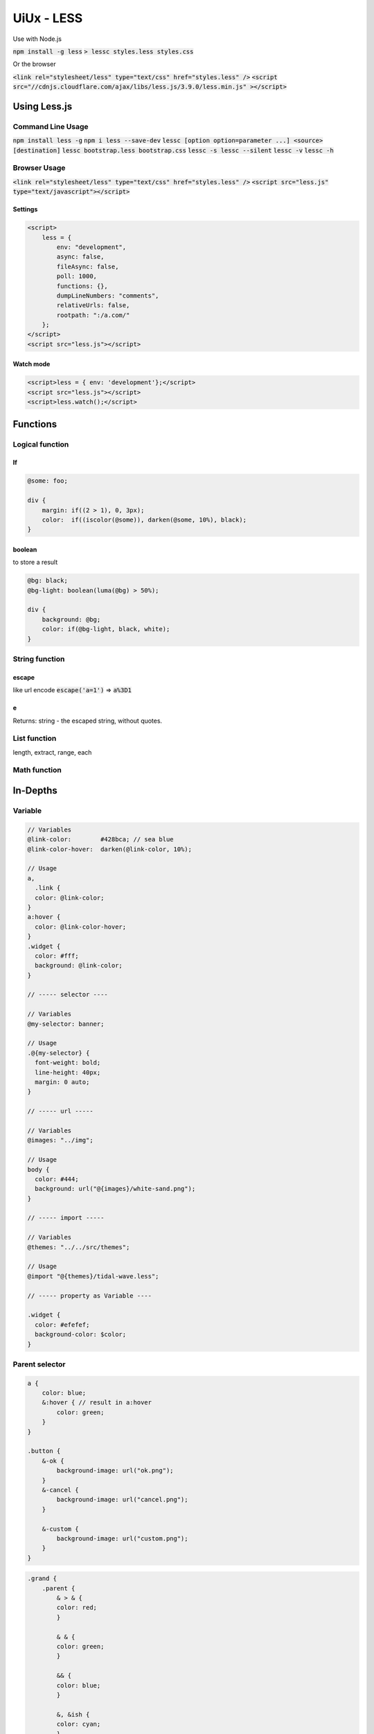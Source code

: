 UiUx - LESS
###########

Use with Node.js

:code:`npm install -g less`
:code:`> lessc styles.less styles.css`

Or the browser

:code:`<link rel="stylesheet/less" type="text/css" href="styles.less" />`
:code:`<script src="//cdnjs.cloudflare.com/ajax/libs/less.js/3.9.0/less.min.js" ></script>`

Using Less.js
*************

Command Line Usage
==================

:code:`npm install less -g`
:code:`npm i less --save-dev`
:code:`lessc [option option=parameter ...] <source> [destination]`
:code:`lessc bootstrap.less bootstrap.css`
:code:`lessc -s lessc --silent`
:code:`lessc -v`
:code:`lessc -h`

Browser Usage
=============

:code:`<link rel="stylesheet/less" type="text/css" href="styles.less" />`
:code:`<script src="less.js" type="text/javascript"></script>`

Settings
--------

.. code-block:: html

    <script>
        less = {
            env: "development",
            async: false,
            fileAsync: false,
            poll: 1000,
            functions: {},
            dumpLineNumbers: "comments",
            relativeUrls: false,
            rootpath: ":/a.com/"
        };
    </script>
    <script src="less.js"></script>

Watch mode
----------

.. code-block:: html

    <script>less = { env: 'development'};</script>
    <script src="less.js"></script>
    <script>less.watch();</script>

Functions
*********

Logical function
================

If
--

.. code-block:: less

    @some: foo;

    div {
        margin: if((2 > 1), 0, 3px);
        color:  if((iscolor(@some)), darken(@some, 10%), black);
    }

boolean
-------

to store a result

.. code-block:: less

    @bg: black;
    @bg-light: boolean(luma(@bg) > 50%);

    div {
        background: @bg; 
        color: if(@bg-light, black, white);
    }

String function
===============

escape
------

like url encode
:code:`escape('a=1')` => :code:`a%3D1`

e
-

Returns: string - the escaped string, without quotes.

List function
=============

length, extract, range, each

Math function
=============

In-Depths
*********

Variable
========

.. code-block:: less

    // Variables
    @link-color:        #428bca; // sea blue
    @link-color-hover:  darken(@link-color, 10%);

    // Usage
    a,
      .link {
      color: @link-color;
    }
    a:hover {
      color: @link-color-hover;
    }
    .widget {
      color: #fff;
      background: @link-color;
    }

    // ----- selector ----

    // Variables
    @my-selector: banner;

    // Usage
    .@{my-selector} {
      font-weight: bold;
      line-height: 40px;
      margin: 0 auto;
    }

    // ----- url -----

    // Variables
    @images: "../img";

    // Usage
    body {
      color: #444;
      background: url("@{images}/white-sand.png");
    }

    // ----- import -----

    // Variables
    @themes: "../../src/themes";

    // Usage
    @import "@{themes}/tidal-wave.less";

    // ----- property as Variable ----

    .widget {
      color: #efefef;
      background-color: $color;
    }

Parent selector
===============

.. code-block:: less

    a {
        color: blue;
        &:hover { // result in a:hover
            color: green;
        }
    }

    .button {
        &-ok {
            background-image: url("ok.png");
        }
        &-cancel {
            background-image: url("cancel.png");
        }

        &-custom {
            background-image: url("custom.png");
        }
    }

.. code-block:: less

    .grand {
        .parent {
            & > & {
            color: red;
            }

            & & {
            color: green;
            }

            && {
            color: blue;
            }

            &, &ish {
            color: cyan;
            }
        }
    }

result in

.. code-block:: less

    .grand .parent > .grand .parent {
      color: red;
    }
    .grand .parent .grand .parent {
      color: green;
    }
    .grand .parent.grand .parent {
      color: blue;
    }
    .grand .parent,
    .grand .parentish {
      color: cyan;
    }

Tools
*****

Sources
*******

* http://lesscss.org/#

Document history
****************

+------------+---------+--------------------------------------------------------------------+
| Date       | Version | Comment                                                            |
+============+=========+====================================================================+
| 2020.01.08 | V1.0    | write doc                                                          |
+------------+---------+--------------------------------------------------------------------+
